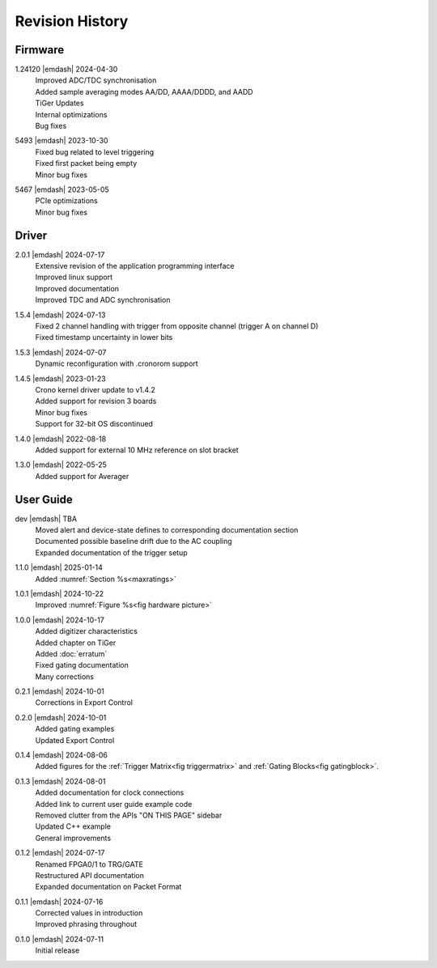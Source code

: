 Revision History
================

Firmware
--------
1.24120 |emdash| 2024-04-30
    | Improved ADC/TDC synchronisation
    | Added sample averaging modes AA/DD, AAAA/DDDD, and AADD
    | TiGer Updates
    | Internal optimizations
    | Bug fixes

5493 |emdash| 2023-10-30
    | Fixed bug related to level triggering
    | Fixed first packet being empty
    | Minor bug fixes

5467 |emdash| 2023-05-05
    | PCIe optimizations
    | Minor bug fixes

Driver
------
2.0.1 |emdash| 2024-07-17
    | Extensive revision of the application programming interface
    | Improved linux support
    | Improved documentation
    | Improved TDC and ADC synchronisation

1.5.4 |emdash| 2024-07-13
    | Fixed 2 channel handling with trigger from opposite channel (trigger A on channel D)
    | Fixed timestamp uncertainty in lower bits


1.5.3 |emdash| 2024-07-07
    | Dynamic reconfiguration with .cronorom support

1.4.5 |emdash| 2023-01-23
    | Crono kernel driver update to v1.4.2
    | Added support for revision 3 boards
    | Minor bug fixes
    | Support for 32-bit OS discontinued

1.4.0 |emdash| 2022-08-18
    | Added support for external 10 MHz reference on slot bracket

1.3.0 |emdash| 2022-05-25
    | Added support for Averager


User Guide
----------
dev |emdash| TBA
    | Moved alert and device-state defines to corresponding documentation section
    | Documented possible baseline drift due to the AC coupling
    | Expanded documentation of the trigger setup

1.1.0 |emdash| 2025-01-14
    | Added :numref:`Section %s<maxratings>`

1.0.1 |emdash| 2024-10-22
    | Improved :numref:`Figure %s<fig hardware picture>`

1.0.0 |emdash| 2024-10-17
    | Added digitizer characteristics
    | Added chapter on TiGer
    | Added :doc:`erratum`
    | Fixed gating documentation
    | Many corrections

0.2.1 |emdash| 2024-10-01
    | Corrections in Export Control

0.2.0 |emdash| 2024-10-01
    | Added gating examples
    | Updated Export Control

0.1.4 |emdash| 2024-08-06
    | Added figures for the :ref:`Trigger Matrix<fig triggermatrix>` and
      :ref:`Gating Blocks<fig gatingblock>`.

0.1.3 |emdash| 2024-08-01
    | Added documentation for clock connections
    | Added link to current user guide example code
    | Removed clutter from the APIs "ON THIS PAGE" sidebar
    | Updated C++ example
    | General improvements

0.1.2 |emdash| 2024-07-17
    | Renamed FPGA0/1 to TRG/GATE
    | Restructured API documentation
    | Expanded documentation on Packet Format

0.1.1 |emdash| 2024-07-16
    | Corrected values in introduction
    | Improved phrasing throughout

0.1.0 |emdash| 2024-07-11
    | Initial release